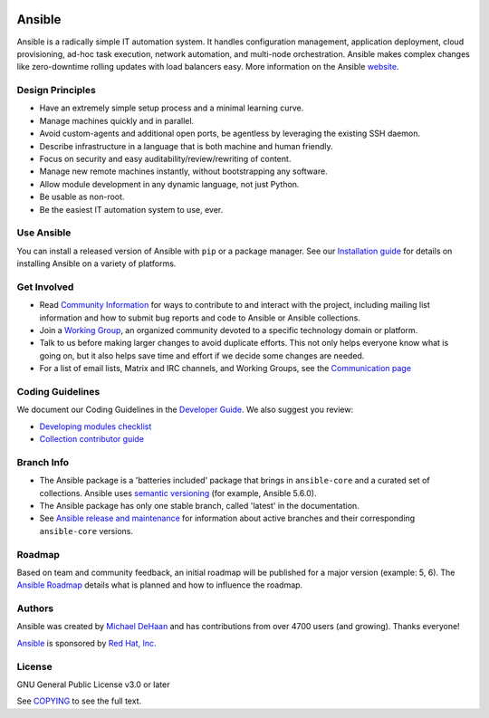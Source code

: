 ..
  GNU General Public License v3.0+ (see COPYING or https://www.gnu.org/licenses/gpl-3.0.txt)
  SPDX-License-Identifier: GPL-3.0-or-later
  SPDX-FileCopyrightText: Ansible Project, 2020

|PyPI version| |Docs badge| |Chat badge| |Build Status| |Code Of Conduct| |Mailing Lists| |License|

*******
Ansible
*******

Ansible is a radically simple IT automation system. It handles configuration management, application
deployment, cloud provisioning, ad-hoc task execution, network automation, and multi-node
orchestration. Ansible makes complex changes like zero-downtime rolling updates with load balancers
easy. More information on the Ansible `website <https://ansible.com/>`_.

Design Principles
=================

*  Have an extremely simple setup process and a minimal learning curve.
*  Manage machines quickly and in parallel.
*  Avoid custom-agents and additional open ports, be agentless by
   leveraging the existing SSH daemon.
*  Describe infrastructure in a language that is both machine and human
   friendly.
*  Focus on security and easy auditability/review/rewriting of content.
*  Manage new remote machines instantly, without bootstrapping any
   software.
*  Allow module development in any dynamic language, not just Python.
*  Be usable as non-root.
*  Be the easiest IT automation system to use, ever.

Use Ansible
===========

You can install a released version of Ansible with ``pip`` or a package manager. See our
`Installation guide <https://docs.ansible.com/ansible/latest/installation_guide/index.html>`_ for details on installing Ansible
on a variety of platforms.


Get Involved
============

*  Read `Community Information <https://docs.ansible.com/ansible/latest/community>`_ for ways to contribute to 
   and interact with the project, including mailing list information and how
   to submit bug reports and code to Ansible or Ansible collections.
*  Join a `Working Group <https://github.com/ansible/community/wiki>`_, an organized community
   devoted to a specific technology domain or platform.
*  Talk to us before making larger changes
   to avoid duplicate efforts. This not only helps everyone
   know what is going on, but it also helps save time and effort if we decide
   some changes are needed.
*  For a list of email lists,  Matrix and IRC channels, and Working Groups, see the
   `Communication page <https://docs.ansible.com/ansible/latest/community/communication.html>`_

Coding Guidelines
=================

We document our Coding Guidelines in the `Developer Guide <https://docs.ansible.com/ansible/devel/dev_guide/>`_. We also suggest you review:

* `Developing modules checklist <https://docs.ansible.com/ansible/devel/dev_guide/developing_modules_checklist.html>`_
* `Collection contributor guide <https://docs.ansible.com/ansible/devel/community/contributions_collections.html>`_

Branch Info
===========

*  The Ansible package is a 'batteries included' package that brings in ``ansible-core`` and a curated set of collections. Ansible uses `semantic versioning <https://semver.org/>`_ (for example, Ansible 5.6.0). 
*  The Ansible package has only one stable branch, called 'latest' in the documentation.
*  See `Ansible release and maintenance <https://docs.ansible.com/ansible/latest/reference_appendices/release_and_maintenance.html>`_  for information about active branches and their corresponding ``ansible-core`` versions.

Roadmap
=======

Based on team and community feedback, an initial roadmap will be published for a major 
version (example: 5, 6).  The `Ansible Roadmap 
<https://docs.ansible.com/ansible/devel/roadmap/ansible_roadmap_index.html>`_ details what is planned and how to influence the
roadmap.

Authors
=======

Ansible was created by `Michael DeHaan <https://github.com/mpdehaan>`_
and has contributions from over 4700 users (and growing). Thanks everyone!

`Ansible <https://www.ansible.com>`_ is sponsored by `Red Hat, Inc.
<https://www.redhat.com>`_

License
=======

GNU General Public License v3.0 or later

See `COPYING <COPYING>`_ to see the full text.

.. |PyPI version| image:: https://img.shields.io/pypi/v/ansible.svg
   :target: https://pypi.org/project/ansible
.. |Docs badge| image:: https://img.shields.io/badge/docs-latest-brightgreen.svg
   :target: https://docs.ansible.com/ansible/latest/
.. |Build Status| image:: https://dev.azure.com/ansible/ansible/_apis/build/status/CI?branchName=devel
   :target: https://dev.azure.com/ansible/ansible/_build/latest?definitionId=20&branchName=devel
.. |Chat badge| image:: https://img.shields.io/badge/chat-IRC-brightgreen.svg
   :target: https://docs.ansible.com/ansible/latest/community/communication.html
.. |Code Of Conduct| image:: https://img.shields.io/badge/code%20of%20conduct-Ansible-silver.svg
   :target: https://docs.ansible.com/ansible/latest/community/code_of_conduct.html
   :alt: Ansible Code of Conduct
.. |Mailing Lists| image:: https://img.shields.io/badge/mailing%20lists-Ansible-orange.svg
   :target: https://docs.ansible.com/ansible/latest/community/communication.html#mailing-list-information
   :alt: Ansible mailing lists
.. |License| image:: https://img.shields.io/badge/license-GPL%20v3.0-brightgreen.svg
   :target: COPYING
   :alt: Repository License
